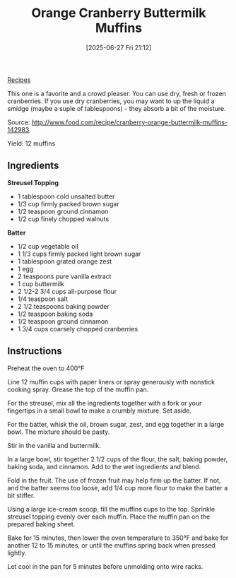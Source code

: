 :PROPERTIES:
:ID:       57b30c81-b16e-4db9-b5c0-5e388ee9eb13
:END:
#+date: [2025-06-27 Fri 21:12]
#+hugo_lastmod: [2025-06-27 Fri 21:12]
#+title: Orange Cranberry Buttermilk Muffins

[[id:3a1caf2c-7854-4cf0-bb11-bb7806618c36][Recipes]]

This one is a favorite and a crowd pleaser. You can use dry, fresh or frozen
cranberries. If you use dry cranberries, you may want to up the liquid a
smidge (maybe a suple of tablespoons) - they absorb a bit of the moisture.

Source: http://www.food.com/recipe/cranberry-orange-buttermilk-muffins-142983

Yield: 12 muffins

** Ingredients

*Streusel Topping*
 * 1 tablespoon cold unsalted butter
 * 1/3 cup firmly packed brown sugar
 * 1/2 teaspoon ground cinnamon
 * 1/2 cup finely chopped walnuts
   
*Batter*
 * 1/2 cup vegetable oil
 * 1 1/3 cups firmly packed light brown sugar
 * 1 tablespoon grated orange zest
 * 1 egg
 * 2 teaspoons pure vanilla extract
 * 1 cup buttermilk
 * 2 1/2-2 3/4 cups all-purpose flour
 * 1/4 teaspoon salt
 * 2 1/2 teaspoons baking powder
 * 1/2 teaspoon baking soda
 * 1/2 teaspoon ground cinnamon
 * 1 3/4 cups coarsely chopped cranberries

** Instructions

Preheat the oven to 400°F

Line 12 muffin cups with paper liners or spray generously with nonstick
cooking spray. Grease the top of the muffin pan.

For the streusel, mix all the ingredients together with a fork or your
fingertips in a small bowl to make a crumbly mixture. Set aside.

For the batter, whisk the oil, brown sugar, zest, and egg together in a
large bowl. The mixture should be pasty.

Stir in the vanilla and buttermilk.

In a large bowl, stir together 2 1/2 cups of the flour, the salt, baking
powder, baking soda, and cinnamon. Add to the wet ingredients and blend.

Fold in the fruit. The use of frozen fruit may help firm up the batter. If
not, and the batter seems too loose, add 1/4 cup more flour to make the
batter a bit stiffer.

Using a large ice-cream scoop, fill the muffins cups to the top. Sprinkle
streusel topping evenly over each muffin. Place the muffin pan on the
prepared baking sheet.

Bake for 15 minutes, then lower the oven temperature to 350°F and bake for
another 12 to 15 minutes, or until the muffins spring back when pressed
lightly.

Let cool in the pan for 5 minutes before unmolding onto wire racks.
